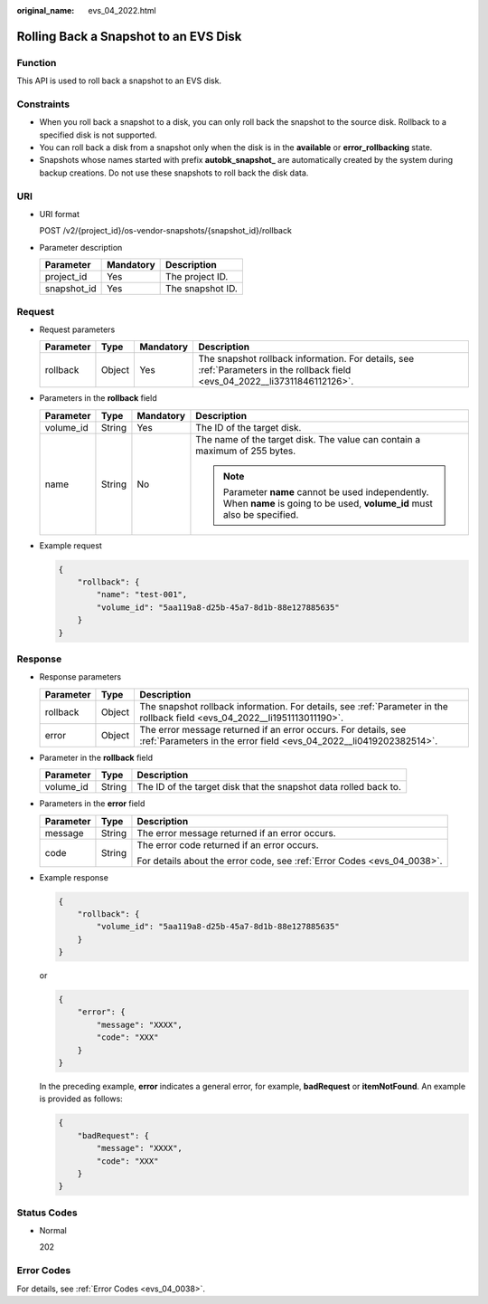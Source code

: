 :original_name: evs_04_2022.html

.. _evs_04_2022:

Rolling Back a Snapshot to an EVS Disk
======================================

Function
--------

This API is used to roll back a snapshot to an EVS disk.

Constraints
-----------

-  When you roll back a snapshot to a disk, you can only roll back the snapshot to the source disk. Rollback to a specified disk is not supported.
-  You can roll back a disk from a snapshot only when the disk is in the **available** or **error_rollbacking** state.
-  Snapshots whose names started with prefix **autobk_snapshot\_** are automatically created by the system during backup creations. Do not use these snapshots to roll back the disk data.

URI
---

-  URI format

   POST /v2/{project_id}/os-vendor-snapshots/{snapshot_id}/rollback

-  Parameter description

   =========== ========= ================
   Parameter   Mandatory Description
   =========== ========= ================
   project_id  Yes       The project ID.
   snapshot_id Yes       The snapshot ID.
   =========== ========= ================

Request
-------

-  Request parameters

   +-----------+--------+-----------+------------------------------------------------------------------------------------------------------------------------------+
   | Parameter | Type   | Mandatory | Description                                                                                                                  |
   +===========+========+===========+==============================================================================================================================+
   | rollback  | Object | Yes       | The snapshot rollback information. For details, see :ref:`Parameters in the rollback field <evs_04_2022__li37311846112126>`. |
   +-----------+--------+-----------+------------------------------------------------------------------------------------------------------------------------------+

-  .. _evs_04_2022__li37311846112126:

   Parameters in the **rollback** field

   +-----------------+-----------------+-----------------+------------------------------------------------------------------------------------------------------------------------------+
   | Parameter       | Type            | Mandatory       | Description                                                                                                                  |
   +=================+=================+=================+==============================================================================================================================+
   | volume_id       | String          | Yes             | The ID of the target disk.                                                                                                   |
   +-----------------+-----------------+-----------------+------------------------------------------------------------------------------------------------------------------------------+
   | name            | String          | No              | The name of the target disk. The value can contain a maximum of 255 bytes.                                                   |
   |                 |                 |                 |                                                                                                                              |
   |                 |                 |                 | .. note::                                                                                                                    |
   |                 |                 |                 |                                                                                                                              |
   |                 |                 |                 |    Parameter **name** cannot be used independently. When **name** is going to be used, **volume_id** must also be specified. |
   +-----------------+-----------------+-----------------+------------------------------------------------------------------------------------------------------------------------------+

-  Example request

   .. code-block::

      {
          "rollback": {
              "name": "test-001",
              "volume_id": "5aa119a8-d25b-45a7-8d1b-88e127885635"
          }
      }

Response
--------

-  Response parameters

   +-----------+--------+--------------------------------------------------------------------------------------------------------------------------------------+
   | Parameter | Type   | Description                                                                                                                          |
   +===========+========+======================================================================================================================================+
   | rollback  | Object | The snapshot rollback information. For details, see :ref:`Parameter in the rollback field <evs_04_2022__li1951113011190>`.           |
   +-----------+--------+--------------------------------------------------------------------------------------------------------------------------------------+
   | error     | Object | The error message returned if an error occurs. For details, see :ref:`Parameters in the error field <evs_04_2022__li0419202382514>`. |
   +-----------+--------+--------------------------------------------------------------------------------------------------------------------------------------+

-  .. _evs_04_2022__li1951113011190:

   Parameter in the **rollback** field

   +-----------+--------+------------------------------------------------------------------+
   | Parameter | Type   | Description                                                      |
   +===========+========+==================================================================+
   | volume_id | String | The ID of the target disk that the snapshot data rolled back to. |
   +-----------+--------+------------------------------------------------------------------+

-  .. _evs_04_2022__li0419202382514:

   Parameters in the **error** field

   +-----------------------+-----------------------+-------------------------------------------------------------------------+
   | Parameter             | Type                  | Description                                                             |
   +=======================+=======================+=========================================================================+
   | message               | String                | The error message returned if an error occurs.                          |
   +-----------------------+-----------------------+-------------------------------------------------------------------------+
   | code                  | String                | The error code returned if an error occurs.                             |
   |                       |                       |                                                                         |
   |                       |                       | For details about the error code, see :ref:`Error Codes <evs_04_0038>`. |
   +-----------------------+-----------------------+-------------------------------------------------------------------------+

-  Example response

   .. code-block::

      {
          "rollback": {
              "volume_id": "5aa119a8-d25b-45a7-8d1b-88e127885635"
          }
      }

   or

   .. code-block::

      {
          "error": {
              "message": "XXXX",
              "code": "XXX"
          }
      }

   In the preceding example, **error** indicates a general error, for example, **badRequest** or **itemNotFound**. An example is provided as follows:

   .. code-block::

      {
          "badRequest": {
              "message": "XXXX",
              "code": "XXX"
          }
      }

Status Codes
------------

-  Normal

   202

Error Codes
-----------

For details, see :ref:`Error Codes <evs_04_0038>`.
